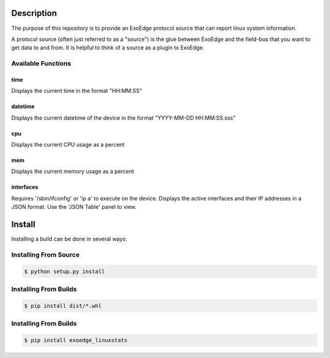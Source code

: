 Description
############

The purpose of this repository is to provide an ExoEdge protocol source that can report linux system information.

A protocol source (often just referred to as a "source") is the glue between ExoEdge and the field-bus that you want to get data to and from. It is helpful to think of a source as a plugin to ExoEdge.

.. image:: images/LinuxStatsConfig.png

Available Functions
"""""""""""""""""""""""
time
----
Displays the current time in the format "HH:MM:SS"

datetime
--------
Displays the current datetime of the device in the format "YYYY-MM-DD HH:MM:SS.sss"

cpu
---
Displays the current CPU usage as a percent

mem
---
Displays the current memory usage as a percent

interfaces
----------
Requires '/sbin/ifconfig' or 'ip a' to execute on the device.
Displays the active interfaces and their IP addresses in a JSON format. Use the 'JSON Table' panel to view.


Install
#########

Installing a build can be done in several ways:

Installing From Source
"""""""""""""""""""""""

.. code-block:: bash

    $ python setup.py install


Installing From Builds
"""""""""""""""""""""""

.. code-block:: bash

    $ pip install dist/*.whl


Installing From Builds
"""""""""""""""""""""""

.. code-block:: bash

    $ pip install exoedge_linuxstats


